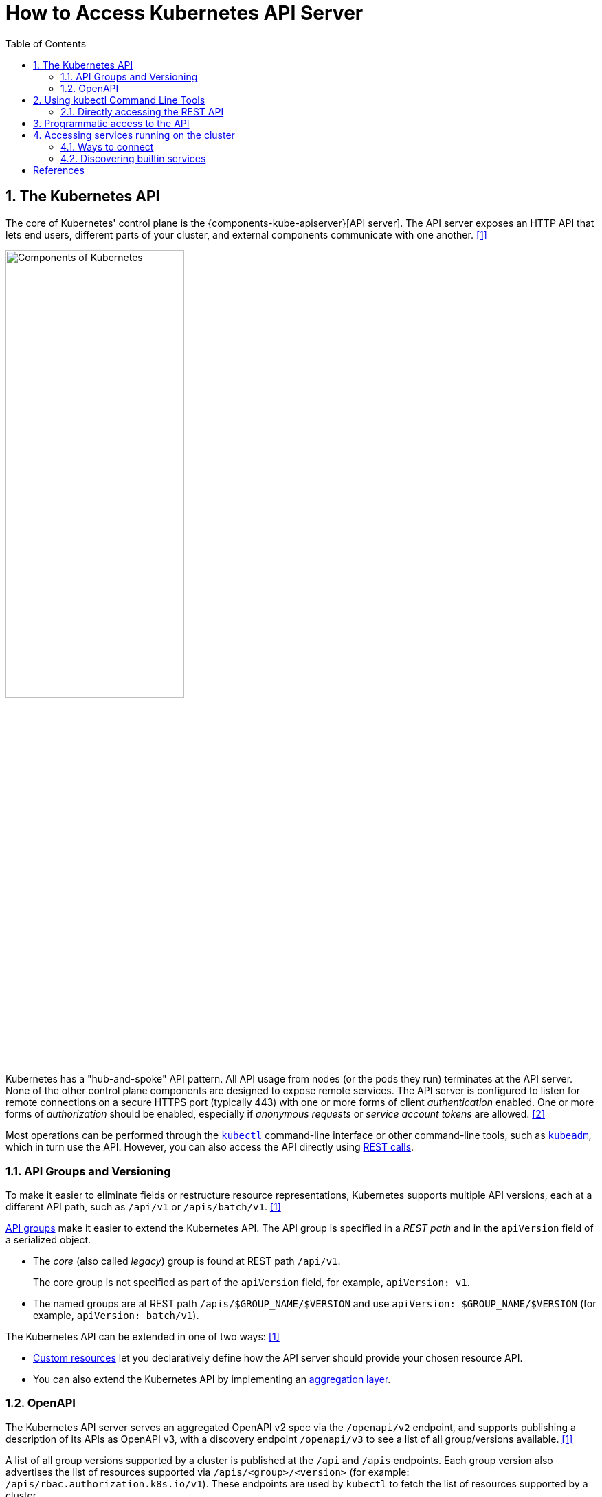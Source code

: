 = How to Access Kubernetes API Server
:page-layout: post
:page-categories: ['kubernetes']
:page-tags: ['kubernetes', 'kubectl', 'x509']
:page-date: 2021-12-18 21:45:31 +0800
:page-revdate: Tue Feb 20 05:32:22 PM CST 2024
:sectnums:
:toc:

== The Kubernetes API

:ref_kubectl_overview: https://kubernetes.io/docs/reference/kubectl/overview/
:ref_tools_kubeadm: https://kubernetes.io/docs/reference/setup-tools/kubeadm/
:ref-api_client-libraries: https://kubernetes.io/docs/reference/using-api/client-libraries/

The core of Kubernetes' control plane is the {components-kube-apiserver}[API server]. The API server exposes an HTTP API that lets end users, different parts of your cluster, and external components communicate with one another. <<kube-kubernetes-api>>

image::https://kubernetes.io/images/docs/components-of-kubernetes.svg[Components of Kubernetes,55%,55%]

Kubernetes has a "hub-and-spoke" API pattern. All API usage from nodes (or the pods they run) terminates at the API server. None of the other control plane components are designed to expose remote services. The API server is configured to listen for remote connections on a secure HTTPS port (typically 443) with one or more forms of client _authentication_ enabled. One or more forms of _authorization_ should be enabled, especially if _anonymous requests_ or _service account tokens_ are allowed. <<kube-control-plane-node-communication>>

Most operations can be performed through the {ref_kubectl_overview}[`kubectl`] command-line interface or other command-line tools, such as {ref_tools_kubeadm}[`kubeadm`], which in turn use the API. However, you can also access the API directly using {ref-api_client-libraries}[REST calls].

=== API Groups and Versioning

:api-groups: https://kubernetes.io/docs/reference/using-api/#api-groups

To make it easier to eliminate fields or restructure resource representations, Kubernetes supports multiple API versions, each at a different API path, such as `/api/v1` or `/apis/batch/v1`. <<kube-kubernetes-api>>

https://kubernetes.io/docs/reference/using-api/#api-groups[API groups] make it easier to extend the Kubernetes API. The API group is specified in a _REST path_ and in the `apiVersion` field of a serialized object.

* The _core_ (also called _legacy_) group is found at REST path `/api/v1`.
+
The core group is not specified as part of the `apiVersion` field, for example, `apiVersion: v1`.

* The named groups are at REST path `/apis/$GROUP_NAME/$VERSION` and use `apiVersion: $GROUP_NAME/$VERSION` (for example, `apiVersion: batch/v1`).

The Kubernetes API can be extended in one of two ways: <<kube-kubernetes-api>>

* https://kubernetes.io/docs/concepts/extend-kubernetes/api-extension/custom-resources/[Custom resources] let you declaratively define how the API server should provide your chosen resource API.
* You can also extend the Kubernetes API by implementing an https://kubernetes.io/docs/concepts/extend-kubernetes/api-extension/apiserver-aggregation/[aggregation layer].

=== OpenAPI

The Kubernetes API server serves an aggregated OpenAPI v2 spec via the `/openapi/v2` endpoint, and supports publishing a description of its APIs as OpenAPI v3, with a discovery endpoint `/openapi/v3` to see a list of all group/versions available. <<kube-kubernetes-api>>

A list of all group versions supported by a cluster is published at the `/api` and `/apis` endpoints. Each group version also advertises the list of resources supported via `/apis/<group>/<version>` (for example: `/apis/rbac.authorization.k8s.io/v1`). These endpoints are used by `kubectl` to fetch the list of resources supported by a cluster.

```console
$ kubectl api-resources # Print the supported API resources
NAME                              SHORTNAMES   APIVERSION                             NAMESPACED   KIND
bindings                                       v1                                     true         Binding
componentstatuses                 cs           v1                                     false        ComponentStatus
configmaps                        cm           v1                                     true         ConfigMap
endpoints                         ep           v1                                     true         Endpoints
```

```console
$ kubectl proxy # Run a proxy to the Kubernetes API server.
Starting to serve on 127.0.0.1:8001
```

```console
$ curl -s localhost:8001/openapi/v2 | jq | head -n 10
{
  "swagger": "2.0",
  "info": {
    "title": "Kubernetes",
    "version": "v1.26.0"
  },
  "paths": {
    "/.well-known/openid-configuration/": {
      "get": {
        "description": "get service account issuer OpenID configuration, also known as the 'OIDC discovery doc'",

$ curl -s localhost:8001/openapi/v3 | jq | head -n 10
{
  "paths": {
    ".well-known/openid-configuration": {
      "serverRelativeURL": "/openapi/v3/.well-known/openid-configuration?hash=41054813FD81725211A3B09D3C9FA87F2B041E99B64B1C4A6FD0AF072CEB1622726E80278D5F762B445839FD7F625B56622D56B68963DB550DFCCE30BE2C11F1"
    },
    "api": {
      "serverRelativeURL": "/openapi/v3/api?hash=AB5AC9C5AB05D854B4B4489A3DE2E019BB9EA07DF8CB7E0B79F0B938FC7F7E300960DDE723878E9435E9B13AF07C0CF135A3ABCC6D2FB8FFE5F980CB3BA84F08"
    },
    "api/v1": {
      "serverRelativeURL": "/openapi/v3/api/v1?hash=FB484AAC3A02DD7CC60312AB967AEE53CBD692C1D22332A846C17D94CD603392374A93C6427AA5CA5CBBC1DA1B4AF6ED2A28F933C295C6A9F46F79FA87B64A78"

$ curl -s localhost:8001/apis/rbac.authorization.k8s.io/v1 | head -n 10
{
  "kind": "APIResourceList",
  "apiVersion": "v1",
  "groupVersion": "rbac.authorization.k8s.io/v1",
  "resources": [
    {
      "name": "clusterrolebindings",
      "singularName": "",
      "namespaced": false,
      "kind": "ClusterRoleBinding",
```

== Using kubectl Command Line Tools

Kubernetes provides `kubectl`, a command line tool, for communicating with a Kubernetes cluster's control plane, using the Kubernetes API.

By default `kubectl` will first determine if it is running within a pod, and thus in a cluster. It starts by checking for the `KUBERNETES_SERVICE_HOST` and `KUBERNETES_SERVICE_PORT` environment variables and the existence of a service account token file at `/var/run/secrets/kubernetes.io/serviceaccount/token`. If all three are found _in-cluster_ authentication is assumed. <<kube-kubectl>> <<kube-configure-service-account>>

[source,console,highlight="10-11"]
----
$ kubectl create deployment devnetools --image docker.io/qqbuby/net-tools:2.0 -- sleep 24h
deployment.apps/devnetools created
$ kubectl exec devnetools-847d89666-28psk -- env
PATH=/usr/local/sbin:/usr/local/bin:/usr/sbin:/usr/bin:/sbin:/bin
HOSTNAME=devnetools-847d89666-28psk
KUBERNETES_PORT_443_TCP=tcp://10.96.0.1:443
KUBERNETES_PORT_443_TCP_PROTO=tcp
KUBERNETES_PORT_443_TCP_PORT=443
KUBERNETES_PORT_443_TCP_ADDR=10.96.0.1
KUBERNETES_SERVICE_HOST=10.96.0.1
KUBERNETES_SERVICE_PORT=443
KUBERNETES_SERVICE_PORT_HTTPS=443
KUBERNETES_PORT=tcp://10.96.0.1:443
HOME=/root

// copy `kubectl` cmd into container
$ kubectl cp $(which kubectl) devnetools-847d89666-28psk:tmp

// show the cluster info using `kubectl` in pod with in-cluster mode
$ kubectl exec devnetools-847d89666-28psk -- /tmp/kubectl cluster-info
Error from server (Forbidden): services is forbidden: User "system:serviceaccount:default:default" cannot list resource "services" in API group "" in the namespace "kube-system"

To further debug and diagnose cluster problems, use 'kubectl cluster-info dump'.
command terminated with exit code 1

// bind the cluster view role to the service account
$ kubectl create clusterrolebinding default:default:view --clusterrole=view --serviceaccount=default:default
clusterrolebinding.rbac.authorization.k8s.io/default:default:view created
$ kubectl exec devnetools-847d89666-28psk -- /tmp/kubectl cluster-info
Kubernetes control plane is running at https://10.96.0.1:443
CoreDNS is running at https://10.96.0.1:443/api/v1/namespaces/kube-system/services/kube-dns:dns/proxy

To further debug and diagnose cluster problems, use 'kubectl cluster-info dump'.
$ kubectl delete clusterrolebindings.rbac.authorization.k8s.io default:default:view
clusterrolebinding.rbac.authorization.k8s.io "default:default:view" deleted
----

=== Directly accessing the REST API

Kubectl handles locating and authenticating to the apiserver. If you want to directly access the REST API with an http client like curl or wget, or a browser, there are several ways to locate and authenticate: <<kube-access-cluster>>

==== Run kubectl in proxy mode.

The following command runs kubectl in a mode where it acts as a reverse proxy. It handles locating the apiserver and authenticating.

[source,console]
----
$ kubectl proxy --port 8080 --address [::1]
Starting to serve on [::1]:8080
----

Open another terminal:

[source,console]
----
$ curl localhost:8080/version
{
  "major": "1",
  "minor": "26",
  "gitVersion": "v1.26.0",
  "gitCommit": "b46a3f887ca979b1a5d14fd39cb1af43e7e5d12d",
  "gitTreeState": "clean",
  "buildDate": "2022-12-08T19:51:45Z",
  "goVersion": "go1.19.4",
  "compiler": "gc",
  "platform": "linux/amd64"
}
----

==== Provide the location and credentials directly to the http client.

Use `kubectl apply` and `kubectl describe secret...` to create a token for the default service account with grep/cut:

First, create the Secret, requesting a token for the default ServiceAccount:

[source,sh]
----
kubectl apply -f - <<EOF
apiVersion: v1
kind: Secret
metadata:
  name: default-token
  annotations:
    kubernetes.io/service-account.name: default
type: kubernetes.io/service-account-token
EOF
----

Next, wait for the token controller to populate the Secret with a token:

[source,sh]
----
while ! kubectl describe secret default-token | grep -E '^token' >/dev/null; do
  echo "waiting for token..." >&2
  sleep 1
done
----

Capture and use the generated token:

[source,sh]
----
APISERVER=$(kubectl config view --minify | grep server | cut -f 2- -d ":" | tr -d " ")
TOKEN=$(kubectl describe secret default-token | grep -E '^token' | cut -f2 -d':' | tr -d " ")

curl $APISERVER/api --header "Authorization: Bearer $TOKEN" --insecure
----

The output is similar to this:

```console
{
  "major": "1",
  "minor": "26",
  "gitVersion": "v1.26.0",
  "gitCommit": "b46a3f887ca979b1a5d14fd39cb1af43e7e5d12d",
  "gitTreeState": "clean",
  "buildDate": "2022-12-08T19:51:45Z",
  "goVersion": "go1.19.4",
  "compiler": "gc",
  "platform": "linux/amd64"
}
```

== Programmatic access to the API

Kubernetes officially supports https://kubernetes.io/docs/tasks/access-application-cluster/access-cluster/#go-client[Go] and https://kubernetes.io/docs/tasks/access-application-cluster/access-cluster/#python-client[Python] client libraries. <<kube-access-cluster>>

* To get the go client library, run the following command: `go get k8s.io/client-go@latest`, see https://github.com/kubernetes/client-go/blob/master/INSTALL.md[INSTALL.md] for detailed installation instructions. See https://github.com/kubernetes/client-go?tab=readme-ov-file#compatibility-matrix[Compatibility matrix] to see which versions are supported.

* Write an application atop of the client-go clients. Note that client-go defines its own API objects, so if needed, please import API definitions from client-go rather than from the main repository, e.g., `import "k8s.io/client-go/kubernetes"` is correct.

The Go client can use the same https://kubernetes.io/docs/concepts/configuration/organize-cluster-access-kubeconfig/[kubeconfig file] as the kubectl CLI does to locate and authenticate to the apiserver.

When accessing the API from a pod, locating and authenticating to the apiserver are somewhat different. <<kube-access-api-from-pod>>

* Using Official Client Libraries
+
The easiest and recommended way to use the Kubernetes API from a Pod is to use one of the official client libraries. For a Go client, use the official https://github.com/kubernetes/client-go/[Go client library]. The `rest.InClusterConfig()` function handles API host discovery and authentication automatically. 

* Directly accessing the REST API
+
While running in a Pod, your container can create an HTTPS URL for the Kubernetes API server by fetching the `KUBERNETES_SERVICE_HOST` and `KUBERNETES_SERVICE_PORT_HTTPS` environment variables. The API server's in-cluster address is also published to a Service named `kubernetes` in the `default` namespace so that pods may reference `kubernetes.default.svc` as a DNS name for the local API server.
+
The recommended way to authenticate to the API server is with a https://kubernetes.io/docs/tasks/configure-pod-container/configure-service-account/[service account] credential. By default, a Pod is associated with a service account, and a credential (token) for that service account is placed into the filesystem tree of each container in that Pod, at `/var/run/secrets/kubernetes.io/serviceaccount/token`.
+
If available, a certificate bundle is placed into the filesystem tree of each container at `/var/run/secrets/kubernetes.io/serviceaccount/ca.crt`, and should be used to verify the serving certificate of the API server.
+
Finally, the default namespace to be used for namespaced API operations is placed in a file at `/var/run/secrets/kubernetes.io/serviceaccount/namespace` in each container.

[source,sh]
----
# create a go module.
mkdir -p github.com/samples/gocli
cd github.com/samples/gocli/
go mod init github.com/samples/gocli
----

[source,go]
----
// main.go
package main

import (
	"context"
	"flag"
	"fmt"
	"os"
	"path/filepath"

	metav1 "k8s.io/apimachinery/pkg/apis/meta/v1"
	"k8s.io/client-go/kubernetes"
	"k8s.io/client-go/rest"
	"k8s.io/client-go/tools/clientcmd"
	"k8s.io/client-go/util/homedir"
	"k8s.io/klog/v2"
)

func main() {
	var kubeconfig *string
	if home := homedir.HomeDir(); home != "" {
		kubeconfig = flag.String("kubeconfig", filepath.Join(home, ".kube", "config"), "(optional) absolute path to the kubeconfig file")
	} else {
		kubeconfig = flag.String("kubeconfig", "", "absolute path to the kubeconfig file")
	}
	flag.Parse()

	// try to create the in-cluster config
	config, err := rest.InClusterConfig()
	if err != nil {
		// use the current context in kubeconfig
		config, err = clientcmd.BuildConfigFromFlags("", *kubeconfig)
		if err != nil {
			klog.Error(err)
			os.Exit(1)
		}
	}

	// creates the clientset
	clientset, err := kubernetes.NewForConfig(config)
	if err != nil {
		klog.Error(err)
		os.Exit(1)
	}

	pods, err := clientset.CoreV1().Pods("").List(context.TODO(), metav1.ListOptions{})
	if err != nil {
		klog.Error(err)
		os.Exit(1)
	}
	fmt.Printf("There are %d pods in the cluster\n", len(pods.Items))
}
----

[source,console]
----
$ go mod tidy
go: finding module for package k8s.io/klog/v2
go: finding module for package k8s.io/client-go/rest
go: finding module for package k8s.io/apimachinery/pkg/apis/meta/v1
go: finding module for package k8s.io/client-go/tools/clientcmd
go: finding module for package k8s.io/client-go/util/homedir
go: finding module for package k8s.io/client-go/kubernetes
go: downloading k8s.io/klog v1.0.0
go: downloading k8s.io/klog/v2 v2.120.1
go: downloading k8s.io/apimachinery v0.29.2
go: downloading k8s.io/client-go v0.29.2
...
$ go build
$ ./gocli
There are 138 pods in the cluster
----

== Accessing services running on the cluster

In Kubernetes, the *nodes*, *pods* and *services* all have their own IPs. In many cases, the node IPs, pod IPs, and some service IPs on a cluster will not be routable, so they will not be reachable from a machine outside the cluster, such as your desktop machine. <<kube-access-cluster-services>>

=== Ways to connect

You have several options for connecting to nodes, pods and services from outside the cluster:

* Access services through public IPs.
** Use a service with type `NodePort` or `LoadBalancer` to make the service reachable outside the cluster.
** Depending on your cluster environment, this may only expose the service to your corporate network, or it may expose it to the internet. Think about whether the service being exposed is secure. Does it do its own authentication?
** Place pods behind services. To access one specific pod from a set of replicas, such as for debugging, place a unique label on the pod and create a new service which selects this label.
** In most cases, it should not be necessary for application developer to directly access nodes via their nodeIPs.
* Access services, nodes, or pods using the Proxy Verb.
** Does apiserver authentication and authorization prior to accessing the remote service. Use this if the services are not secure enough to expose to the internet, or to gain access to ports on the node IP, or for debugging.
** Proxies may cause problems for some web applications.
** Only works for HTTP/HTTPS.
* Access from a node or pod in the cluster.
** Run a pod, and then connect to a shell in it using https://kubernetes.io/docs/reference/generated/kubectl/kubectl-commands/#exec[kubectl exec]. Connect to other nodes, pods, and services from that shell.
** Some clusters may allow you to ssh to a node in the cluster. From there you may be able to access cluster services. This is a non-standard method, and will work on some clusters but not others. Browsers and other tools may or may not be installed. Cluster DNS may not work.

=== Discovering builtin services 

Typically, there are several services which are started on a cluster by kube-system. Get a list of these with the kubectl cluster-info command:

[souce,sh]
kubectl cluster-info

The output is similar to this:

[souce,console]
----
Kubernetes control plane is running at https://104.197.5.247:6443
CoreDNS is running at https://104.197.5.247:6443/api/v1/namespaces/kube-system/services/kube-dns:dns/proxy

To further debug and diagnose cluster problems, use 'kubectl cluster-info dump'.
----

[source,yaml,highlight='6-9,12']
----
#$ kubectl get svc -n kube-system kube-dns -oyaml
apiVersion: v1
kind: Service
metadata:
  labels:
    kubernetes.io/cluster-service: "true"
    kubernetes.io/name: CoreDNS
  name: kube-dns
  namespace: kube-system
spec:
  ports:
  - name: dns
    port: 53
    protocol: UDP
    targetPort: 53
...
----

This shows the proxy-verb URL for accessing each service.

To create proxy URLs that include service endpoints, suffixes, and parameters, you append to the service's proxy URL:

> +++http:+++//_api-server_address_/api/v1/namespaces/_namespace_name_/services/_service_name[:port_name]_/proxy

If you haven't specified a name for your port, you don't have to specify port_name in the URL.

> +++http:+++//_api-server_address_/api/v1/namespaces/_namespace_name_/services/_service_name[:port_num]_/proxy

You can also use the port number in place of the port_name for both named and unnamed ports.

By default, the API server proxies to your service using http. To use https, prefix the service name with https:

> pass:[http]://api-server_address_/api/v1/namespaces/namespace_name/services/_pass:[https]:service_name:[port_name]_/proxy

The supported formats for the name segment of the URL are:

* `<service_name>` - proxies to the default or unnamed port using http
* `<service_name>:<port_name>` - proxies to the specified port name or port number using http
* `https:<service_name>:` - proxies to the default or unnamed port using https (note the trailing colon)
* `https:<service_name>:<port_name>` - proxies to the specified port name or port number using https

*Examples*


[source,console]
----
$ kubectl create -n default deployment echo --image=k8s.gcr.io/echoserver:1.10
deployment.apps/echo created

$ kubectl expose -n default deployment echo --port 80 --target-port 8080
service/echo exposed

$ kubectl proxy 
Starting to serve on 127.0.0.1:8001

$ curl http://localhost:8001/api/v1/namespaces/default/services/echo/proxy/


Hostname: echo

Pod Information:
	-no pod information available-

Server values:
	server_version=nginx: 1.13.3 - lua: 10008

Request Information:
	client_address=172.25.0.1
	method=GET
	real path=/
	query=
	request_version=1.1
	request_scheme=http
	request_uri=http://localhost:8080/

Request Headers:
	accept=*/*
	accept-encoding=gzip
	host=localhost:8001
	user-agent=curl/7.74.0
	x-forwarded-for=127.0.0.1, 10.24.128.43
	x-forwarded-uri=/api/v1/namespaces/default/services/echo/proxy/

Request Body:
	-no body in request-

----

[bibliography]
== References

* [[[kube-kubernetes-api,1]]] https://kubernetes.io/docs/concepts/overview/kubernetes-api/
* [[[kube-control-plane-node-communication,2]]] https://kubernetes.io/docs/concepts/architecture/control-plane-node-communication/
* [[[kube-kubectl,3]]] https://kubernetes.io/docs/reference/kubectl/overview/
* [[[kube-access-cluster,4]]] https://kubernetes.io/docs/tasks/access-application-cluster/access-cluster/
* [[[kube-access-api-from-pod,5]]] https://kubernetes.io/docs/tasks/run-application/access-api-from-pod/
* [[[kube-configure-service-account,6]]] https://kubernetes.io/docs/tasks/configure-pod-container/configure-service-account/
* [[[kube-access-cluster-services,7]]] https://kubernetes.io/docs/tasks/access-application-cluster/access-cluster-services/
